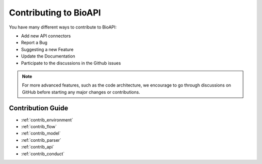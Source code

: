 **********************
Contributing to BioAPI
**********************

You have many different ways to contribute to BioAPI:

- Add new API connectors
- Report a Bug
- Suggesting a new Feature
- Update the Documentation
- Participate to the discussions in the Github issues

.. Note::
    For more advanced features, such as the code architecture, we encourage to go through discussions on GitHub
    before starting any major changes or contributions.

Contribution Guide
==================

- :ref:`contrib_environment`
- :ref:`contrib_flow`
- :ref:`contrib_model`
- :ref:`contrib_parser`
- :ref:`contrib_api`
- :ref:`contrib_conduct`
